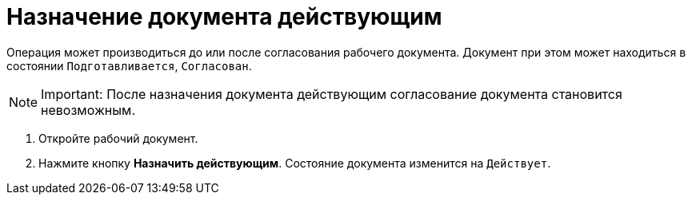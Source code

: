 = Назначение документа действующим

Операция может производиться до или после согласования рабочего документа. Документ при этом может находиться в состоянии `Подготавливается`, `Согласован`.

[NOTE]
====
[.note__title]#Important:# После назначения документа действующим согласование документа становится невозможным.
====

. Откройте рабочий документ.
. Нажмите кнопку *Назначить действующим*. Состояние документа изменится на `Действует`.
